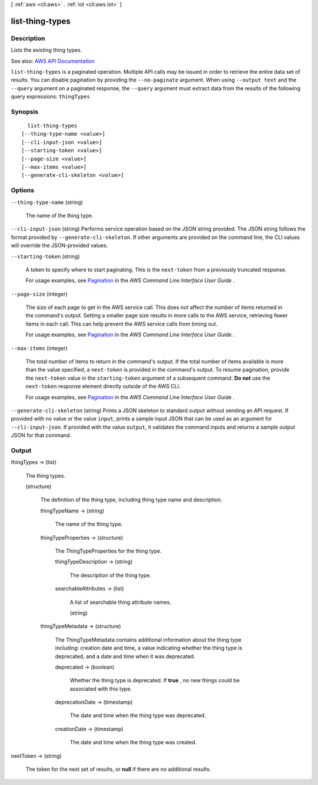 [ :ref:`aws <cli:aws>` . :ref:`iot <cli:aws iot>` ]

.. _cli:aws iot list-thing-types:


****************
list-thing-types
****************



===========
Description
===========



Lists the existing thing types.



See also: `AWS API Documentation <https://docs.aws.amazon.com/goto/WebAPI/iot-2015-05-28/ListThingTypes>`_


``list-thing-types`` is a paginated operation. Multiple API calls may be issued in order to retrieve the entire data set of results. You can disable pagination by providing the ``--no-paginate`` argument.
When using ``--output text`` and the ``--query`` argument on a paginated response, the ``--query`` argument must extract data from the results of the following query expressions: ``thingTypes``


========
Synopsis
========

::

    list-thing-types
  [--thing-type-name <value>]
  [--cli-input-json <value>]
  [--starting-token <value>]
  [--page-size <value>]
  [--max-items <value>]
  [--generate-cli-skeleton <value>]




=======
Options
=======

``--thing-type-name`` (string)


  The name of the thing type.

  

``--cli-input-json`` (string)
Performs service operation based on the JSON string provided. The JSON string follows the format provided by ``--generate-cli-skeleton``. If other arguments are provided on the command line, the CLI values will override the JSON-provided values.

``--starting-token`` (string)
 

  A token to specify where to start paginating. This is the ``next-token`` from a previously truncated response.

   

  For usage examples, see `Pagination <https://docs.aws.amazon.com/cli/latest/userguide/pagination.html>`_ in the *AWS Command Line Interface User Guide* .

   

``--page-size`` (integer)
 

  The size of each page to get in the AWS service call. This does not affect the number of items returned in the command's output. Setting a smaller page size results in more calls to the AWS service, retrieving fewer items in each call. This can help prevent the AWS service calls from timing out.

   

  For usage examples, see `Pagination <https://docs.aws.amazon.com/cli/latest/userguide/pagination.html>`_ in the *AWS Command Line Interface User Guide* .

   

``--max-items`` (integer)
 

  The total number of items to return in the command's output. If the total number of items available is more than the value specified, a ``next-token`` is provided in the command's output. To resume pagination, provide the ``next-token`` value in the ``starting-token`` argument of a subsequent command. **Do not** use the ``next-token`` response element directly outside of the AWS CLI.

   

  For usage examples, see `Pagination <https://docs.aws.amazon.com/cli/latest/userguide/pagination.html>`_ in the *AWS Command Line Interface User Guide* .

   

``--generate-cli-skeleton`` (string)
Prints a JSON skeleton to standard output without sending an API request. If provided with no value or the value ``input``, prints a sample input JSON that can be used as an argument for ``--cli-input-json``. If provided with the value ``output``, it validates the command inputs and returns a sample output JSON for that command.



======
Output
======

thingTypes -> (list)

  

  The thing types.

  

  (structure)

    

    The definition of the thing type, including thing type name and description.

    

    thingTypeName -> (string)

      

      The name of the thing type.

      

      

    thingTypeProperties -> (structure)

      

      The ThingTypeProperties for the thing type.

      

      thingTypeDescription -> (string)

        

        The description of the thing type.

        

        

      searchableAttributes -> (list)

        

        A list of searchable thing attribute names.

        

        (string)

          

          

        

      

    thingTypeMetadata -> (structure)

      

      The ThingTypeMetadata contains additional information about the thing type including: creation date and time, a value indicating whether the thing type is deprecated, and a date and time when it was deprecated.

      

      deprecated -> (boolean)

        

        Whether the thing type is deprecated. If **true** , no new things could be associated with this type.

        

        

      deprecationDate -> (timestamp)

        

        The date and time when the thing type was deprecated.

        

        

      creationDate -> (timestamp)

        

        The date and time when the thing type was created.

        

        

      

    

  

nextToken -> (string)

  

  The token for the next set of results, or **null** if there are no additional results.

  

  

